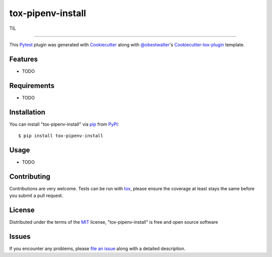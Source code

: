 ==================
tox-pipenv-install
==================

.. image:: https://img.shields.io/pypi/v/tox-pipenv-install.svg
    :target: https://pypi.org/project/tox-pipenv-install
    :alt: PyPI version

.. image:: https://img.shields.io/pypi/pyversions/tox-pipenv-install.svg
    :target: https://pypi.org/project/tox-pipenv-install
    :alt: Python versions

.. image:: https://travis-ci.org/ermakov-oleg/tox-pipenv-install.svg?branch=master
    :target: https://travis-ci.org/ermakov-oleg/tox-pipenv-install
    :alt: See Build Status on Travis CI

.. image:: https://ci.appveyor.com/api/projects/status/github/ermakov-oleg/tox-pipenv-install?branch=master
    :target: https://ci.appveyor.com/project/ermakov-oleg/tox-pipenv-install/branch/master
    :alt: See Build Status on AppVeyor

TIL

----

This `Pytest`_ plugin was generated with `Cookiecutter`_ along with `@obestwalter`_'s `Cookiecutter-tox-plugin`_ template.


Features
--------

* TODO


Requirements
------------

* TODO


Installation
------------

You can install "tox-pipenv-install" via `pip`_ from `PyPI`_::

    $ pip install tox-pipenv-install


Usage
-----

* TODO

Contributing
------------
Contributions are very welcome. Tests can be run with `tox`_, please ensure
the coverage at least stays the same before you submit a pull request.

License
-------

Distributed under the terms of the `MIT`_ license, "tox-pipenv-install" is free and open source software


Issues
------

If you encounter any problems, please `file an issue`_ along with a detailed description.

.. _`Cookiecutter`: https://github.com/audreyr/cookiecutter
.. _`@obestwalter`: https://github.com/obestwalter
.. _`MIT`: http://opensource.org/licenses/MIT
.. _`BSD-3`: http://opensource.org/licenses/BSD-3-Clause
.. _`GNU GPL v3.0`: http://www.gnu.org/licenses/gpl-3.0.txt
.. _`Apache Software License 2.0`: http://www.apache.org/licenses/LICENSE-2.0
.. _`cookiecutter-tox-plugin`: https://github.com/tox-dev/cookiecutter-tox-plugin
.. _`file an issue`: https://github.com/ermakov-oleg/tox-pipenv-install/issues
.. _`pytest`: https://github.com/pytest-dev/pytest
.. _`tox`: https://tox.readthedocs.io/en/latest/
.. _`pip`: https://pypi.org/project/pip/
.. _`PyPI`: https://pypi.org
